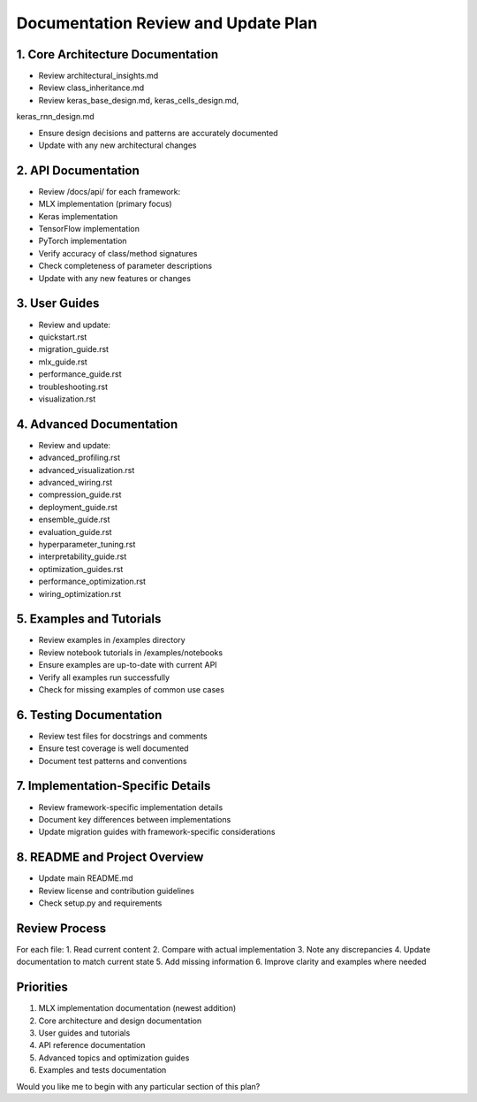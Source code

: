 Documentation Review and Update Plan
====================================

1. Core Architecture Documentation
----------------------------------

- Review architectural_insights.md
- Review class_inheritance.md
- Review keras_base_design.md, keras_cells_design.md,

keras_rnn_design.md

- Ensure design decisions and patterns are accurately documented
- Update with any new architectural changes

2. API Documentation
--------------------

- Review /docs/api/ for each framework:

- MLX implementation (primary focus)
- Keras implementation
- TensorFlow implementation
- PyTorch implementation

- Verify accuracy of class/method signatures
- Check completeness of parameter descriptions
- Update with any new features or changes

3. User Guides
--------------

- Review and update:

- quickstart.rst
- migration_guide.rst
- mlx_guide.rst
- performance_guide.rst
- troubleshooting.rst
- visualization.rst

4. Advanced Documentation
-------------------------

- Review and update:

- advanced_profiling.rst
- advanced_visualization.rst
- advanced_wiring.rst
- compression_guide.rst
- deployment_guide.rst
- ensemble_guide.rst
- evaluation_guide.rst
- hyperparameter_tuning.rst
- interpretability_guide.rst
- optimization_guides.rst
- performance_optimization.rst
- wiring_optimization.rst

5. Examples and Tutorials
-------------------------

- Review examples in /examples directory
- Review notebook tutorials in /examples/notebooks
- Ensure examples are up-to-date with current API
- Verify all examples run successfully
- Check for missing examples of common use cases

6. Testing Documentation
------------------------

- Review test files for docstrings and comments
- Ensure test coverage is well documented
- Document test patterns and conventions

7. Implementation-Specific Details
----------------------------------

- Review framework-specific implementation details
- Document key differences between implementations
- Update migration guides with framework-specific considerations

8. README and Project Overview
------------------------------

- Update main README.md
- Review license and contribution guidelines
- Check setup.py and requirements

Review Process
--------------

For each file: 1. Read current content 2. Compare with actual
implementation 3. Note any discrepancies 4. Update documentation to
match current state 5. Add missing information 6. Improve clarity and
examples where needed

Priorities
----------

1. MLX implementation documentation (newest addition)
2. Core architecture and design documentation
3. User guides and tutorials
4. API reference documentation
5. Advanced topics and optimization guides
6. Examples and tests documentation

Would you like me to begin with any particular section of this plan?
